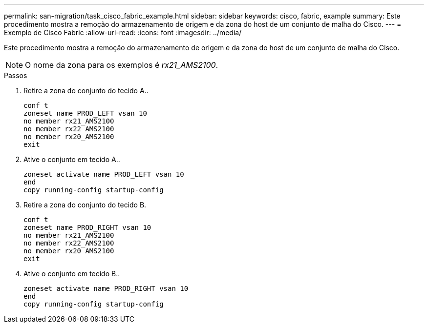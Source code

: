 ---
permalink: san-migration/task_cisco_fabric_example.html 
sidebar: sidebar 
keywords: cisco, fabric, example 
summary: Este procedimento mostra a remoção do armazenamento de origem e da zona do host de um conjunto de malha do Cisco. 
---
= Exemplo de Cisco Fabric
:allow-uri-read: 
:icons: font
:imagesdir: ../media/


[role="lead"]
Este procedimento mostra a remoção do armazenamento de origem e da zona do host de um conjunto de malha do Cisco.

[NOTE]
====
O nome da zona para os exemplos é _rx21_AMS2100_.

====
.Passos
. Retire a zona do conjunto do tecido A..
+
[listing]
----
conf t
zoneset name PROD_LEFT vsan 10
no member rx21_AMS2100
no member rx22_AMS2100
no member rx20_AMS2100
exit
----
. Ative o conjunto em tecido A..
+
[listing]
----
zoneset activate name PROD_LEFT vsan 10
end
copy running-config startup-config
----
. Retire a zona do conjunto do tecido B.
+
[listing]
----
conf t
zoneset name PROD_RIGHT vsan 10
no member rx21_AMS2100
no member rx22_AMS2100
no member rx20_AMS2100
exit
----
. Ative o conjunto em tecido B..
+
[listing]
----
zoneset activate name PROD_RIGHT vsan 10
end
copy running-config startup-config
----

